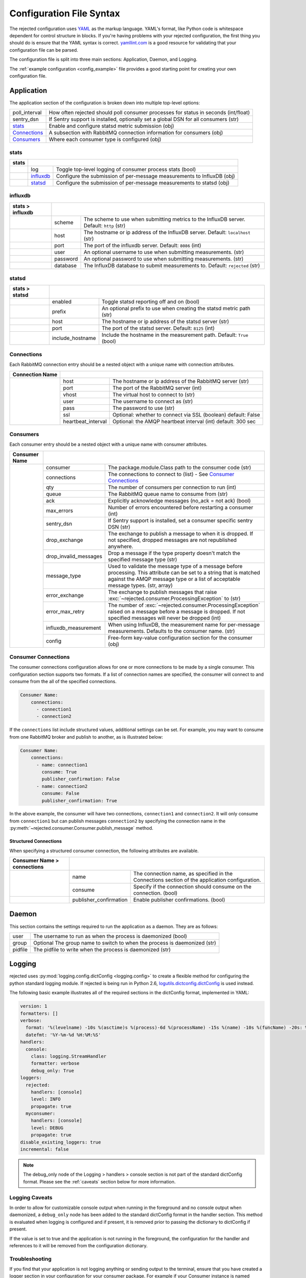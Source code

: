 Configuration File Syntax
=========================
The rejected configuration uses `YAML <http://yaml.org>`_ as the markup language.
YAML's format, like Python code is whitespace dependent for control structure in
blocks. If you're having problems with your rejected configuration, the first
thing you should do is ensure that the YAML syntax is correct. `yamllint.com <http://yamllint.com>`_
is a good resource for validating that your configuration file can be parsed.

The configuration file is split into three main sections: Application, Daemon, and Logging.

The :ref:`example configuration <config_example>` file provides a good starting
point for creating your own configuration file.

.. _application:

Application
-----------
The application section of the configuration is broken down into multiple top-level options:

+---------------+-----------------------------------------------------------------------------------------+
| poll_interval | How often rejected should poll consumer processes for status in seconds (int/float)     |
+---------------+-----------------------------------------------------------------------------------------+
| sentry_dsn    | If Sentry support is installed, optionally set a global DSN for all consumers (str)     |
+---------------+-----------------------------------------------------------------------------------------+
| `stats`_      | Enable and configure statsd metric submission (obj)                                     |
+---------------+-----------------------------------------------------------------------------------------+
| `Connections`_| A subsection with RabbitMQ connection information for consumers (obj)                   |
+---------------+-----------------------------------------------------------------------------------------+
| `Consumers`_  | Where each consumer type is configured (obj)                                            |
+---------------+-----------------------------------------------------------------------------------------+

stats
^^^^^
+-------+----------------------------------------------------------------------------------------+
| stats |                                                                                        |
+=======+===============+========================================================================+
|       | log           | Toggle  top-level logging of consumer process stats (bool)             |
+-------+---------------+------------------------------------------------------------------------+
|       | `influxdb`_   | Configure the submission of per-message measurements to InfluxDB (obj) |
+-------+---------------+------------------------------------------------------------------------+
|       | `statsd`_     | Configure the submission of per-message measurements to statsd (obj)   |
+-------+---------------+------------------------------------------------------------------------+

influxdb
^^^^^^^^
+------------------+------------------------------------------------------------------------------------------------------+
| stats > influxdb |                                                                                                      |
+==================+==========+===========================================================================================+
|                  | scheme   | The scheme to use when submitting metrics to the InfluxDB server. Default: ``http`` (str) |
+------------------+----------+-------------------------------------------------------------------------------------------+
|                  | host     | The hostname or ip address of the InfluxDB server. Default: ``localhost`` (str)           |
+------------------+----------+-------------------------------------------------------------------------------------------+
|                  | port     | The port of the influxdb server. Default: ``8086`` (int)                                  |
+------------------+----------+-------------------------------------------------------------------------------------------+
|                  | user     | An optional username to use when submitting measurements. (str)                           |
+------------------+----------+-------------------------------------------------------------------------------------------+
|                  | password | An optional password to use when submitting measurements. (str)                           |
+------------------+----------+-------------------------------------------------------------------------------------------+
|                  | database | The InfluxDB database to submit measurements to. Default: ``rejected`` (str)              |
+------------------+----------+-------------------------------------------------------------------------------------------+

statsd
^^^^^^
+----------------+-------------------------------------------------------------------------------------------+
| stats > statsd |                                                                                           |
+================+==================+========================================================================+
|                | enabled          | Toggle statsd reporting off and on (bool)                              |
+----------------+------------------+------------------------------------------------------------------------+
|                | prefix           | An optional prefix to use when creating the statsd metric path (str)   |
+----------------+------------------+------------------------------------------------------------------------+
|                | host             | The hostname or ip address of the statsd server (str)                  |
+----------------+------------------+------------------------------------------------------------------------+
|                | port             | The port of the statsd server. Default: ``8125`` (int)                 |
+----------------+------------------+------------------------------------------------------------------------+
|                | include_hostname | Include the hostname in the measurement path. Default: ``True`` (bool) |
+----------------+------------------+------------------------------------------------------------------------+

Connections
^^^^^^^^^^^
Each RabbitMQ connection entry should be a nested object with a unique name with connection attributes.

+-----------------+-------------------------------------------------------------------------------------+
| Connection Name |                                                                                     |
+=================+=====================+===============================================================+
|                 | host                | The hostname or ip address of the RabbitMQ server (str)       |
|                 +---------------------+---------------------------------------------------------------+
|                 | port                | The port of the RabbitMQ server (int)                         |
|                 +---------------------+---------------------------------------------------------------+
|                 | vhost               | The virtual host to connect to (str)                          |
|                 +---------------------+---------------------------------------------------------------+
|                 | user                | The username to connect as (str)                              |
|                 +---------------------+---------------------------------------------------------------+
|                 | pass                | The password to use (str)                                     |
|                 +---------------------+---------------------------------------------------------------+
|                 | ssl                 | Optional: whether to connect via SSL (boolean) default: False |
|                 +---------------------+---------------------------------------------------------------+
|                 | heartbeat_interval  | Optional: the AMQP heartbeat interval (int) default: 300 sec  |
+-----------------+---------------------+---------------------------------------------------------------+

Consumers
^^^^^^^^^
Each consumer entry should be a nested object with a unique name with consumer attributes.

+---------------+-----------------------------------------------------------------------------------------------------------+
| Consumer Name |                                                                                                           |
+===============+=======================+===================================================================================+
|               | consumer              | The package.module.Class path to the consumer code (str)                          |
|               +-----------------------+-----------------------------------------------------------------------------------+
|               | connections           | The connections to connect to (list) - See `Consumer Connections`_                |
|               +-----------------------+-----------------------------------------------------------------------------------+
|               | qty                   | The number of consumers per connection to run (int)                               |
|               +-----------------------+-----------------------------------------------------------------------------------+
|               | queue                 | The RabbitMQ queue name to consume from (str)                                     |
|               +-----------------------+-----------------------------------------------------------------------------------+
|               | ack                   | Explicitly acknowledge messages (no_ack = not ack) (bool)                         |
|               +-----------------------+-----------------------------------------------------------------------------------+
|               | max_errors            | Number of errors encountered before restarting a consumer (int)                   |
|               +-----------------------+-----------------------------------------------------------------------------------+
|               | sentry_dsn            | If Sentry support is installed, set a consumer specific sentry DSN (str)          |
|               +-----------------------+-----------------------------------------------------------------------------------+
|               | drop_exchange         | The exchange to publish a message to when it is dropped. If not specified,        |
|               |                       | dropped messages are not republished anywhere.                                    |
|               +-----------------------+-----------------------------------------------------------------------------------+
|               | drop_invalid_messages | Drop a message if the type property doesn't match the specified message type (str)|
|               +-----------------------+-----------------------------------------------------------------------------------+
|               | message_type          | Used to validate the message type of a message before processing. This attribute  |
|               |                       | can be set to a string that is matched against the AMQP message type or a list of |
|               |                       | acceptable message types. (str, array)                                            |
|               +-----------------------+-----------------------------------------------------------------------------------+
|               | error_exchange        | The exchange to publish messages that raise                                       |
|               |                       | :exc:`~rejected.consumer.ProcessingException` to (str)                            |
|               +-----------------------+-----------------------------------------------------------------------------------+
|               | error_max_retry       | The number of :exc:`~rejected.consumer.ProcessingException` raised on a message   |
|               |                       | before a message is dropped. If not specified messages will never be dropped (int)|
|               +-----------------------+-----------------------------------------------------------------------------------+
|               | influxdb_measurement  | When using InfluxDB, the measurement name for per-message measurements.           |
|               |                       | Defaults to the consumer name. (str)                                              |
|               +-----------------------+-----------------------------------------------------------------------------------+
|               | config                | Free-form key-value configuration section for the consumer (obj)                  |
+---------------+-----------------------+-----------------------------------------------------------------------------------+

Consumer Connections
^^^^^^^^^^^^^^^^^^^^
The consumer connections configuration allows for one or more connections to be
made by a single consumer. This configuration section supports two formats. If
a list of connection names are specified, the consumer will connect to and consume
from the all of the specified connections.

.. code:: yaml

    Consumer Name:
        connections:
          - connection1
          - connection2

If the ``connections`` list include structured values, additional settings can be
set. For example, you may want to consume from one RabbitMQ broker and publish to
another, as is illustrated below:

.. code:: yaml

    Consumer Name:
        connections:
          - name: connection1
            consume: True
            publisher_confirmation: False
          - name: connection2
            consume: False
            publisher_confirmation: True

In the above example, the consumer will have two connections, ``connection1`` and
``connection2``. It will only consume from ``connection1`` but can publish
messages ``connection2`` by specifying the connection name in the
:py:meth:`~rejected.consumer.Consumer.publish_message` method.

Structured Connections
!!!!!!!!!!!!!!!!!!!!!!

When specifying a structured consumer connection, the following attributes are
available.

+-----------------------------+---------------------------------------------------------------------------------------------+
| Consumer Name > connections |                                                                                             |
+=============================+========================+====================================================================+
|                             | name                   | The connection name, as specified in the Connections section of    |
|                             |                        | the application configuration.                                     |
|                             +------------------------+--------------------------------------------------------------------+
|                             | consume                | Specify if the connection should consume on the connection. (bool) |
+-----------------------------+------------------------+--------------------------------------------------------------------+
|                             | publisher_confirmation | Enable publisher confirmations. (bool)                             |
+-----------------------------+------------------------+--------------------------------------------------------------------+

.. _daemon:

Daemon
------
This section contains the settings required to run the application as a daemon. They are as follows:

+---------+---------------------------------------------------------------------------+
| user    | The username to run as when the process is daemonized (bool)              |
+---------+---------------------------------------------------------------------------+
| group   | Optional The group name to switch to when the process is daemonized (str) |
+---------+---------------------------------------------------------------------------+
| pidfile | The pidfile to write when the process is daemonized (str)                 |
+---------+---------------------------------------------------------------------------+


.. _logging:

Logging
-------
rejected uses :py:mod:`logging.config.dictConfig <logging.config>` to create a flexible method for configuring the python standard logging module. If rejected is being run in Python 2.6, `logutils.dictconfig.dictConfig <https://pypi.python.org/pypi/logutils>`_ is used instead.

The following basic example illustrates all of the required sections in the dictConfig format, implemented in YAML:

.. code:: yaml

    version: 1
    formatters: []
    verbose:
      format: '%(levelname) -10s %(asctime)s %(process)-6d %(processName) -15s %(name) -10s %(funcName) -20s: %(message)s'
      datefmt: '%Y-%m-%d %H:%M:%S'
    handlers:
      console:
        class: logging.StreamHandler
        formatter: verbose
        debug_only: True
    loggers:
      rejected:
        handlers: [console]
        level: INFO
        propagate: true
      myconsumer:
        handlers: [console]
        level: DEBUG
        propagate: true
    disable_existing_loggers: true
    incremental: false

.. NOTE::
    The debug_only node of the Logging > handlers > console section is not part of the standard dictConfig format. Please see the :ref:`caveats` section below for more information.

.. _caveats:

Logging Caveats
^^^^^^^^^^^^^^^
In order to allow for customizable console output when running in the foreground and no console output when daemonized, a ``debug_only`` node has been added to the standard dictConfig format in the handler section. This method is evaluated when logging is configured and if present, it is removed prior to passing the dictionary to dictConfig if present.

If the value is set to true and the application is not running in the foreground, the configuration for the handler and references to it will be removed from the configuration dictionary.

Troubleshooting
^^^^^^^^^^^^^^^
If you find that your application is not logging anything or sending output to the terminal, ensure that you have created a logger section in your configuration for your consumer package. For example if your Consumer instance is named ``myconsumer.MyConsumer`` make sure there is a ``myconsumer`` logger in the logging configuration.
